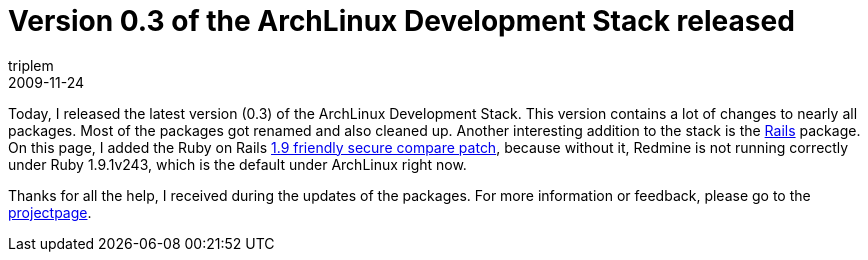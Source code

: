 = Version 0.3 of the ArchLinux Development Stack released
triplem
2009-11-24
:jbake-type: post
:jbake-status: published
:jbake-tags: Linux, Build Management

Today, I released the latest version (0.3) of the ArchLinux Development Stack. This version contains a lot of changes to nearly all packages. Most of the packages got renamed and also cleaned up. Another interesting addition to the stack is the http://aur.archlinux.org/packages.php?ID=14624[Rails] package. On this page, I added the Ruby on Rails https://rails.lighthouseapp.com/projects/8994/tickets/3144/[1.9 friendly secure compare patch], because without it, Redmine is not running correctly under Ruby 1.9.1v243, which is the default under ArchLinux right now.

Thanks for all the help, I received during the updates of the packages. For more information or feedback, please go to the http://openpario.mime.oregonstate.edu:3000/projects/archdevstack[projectpage].